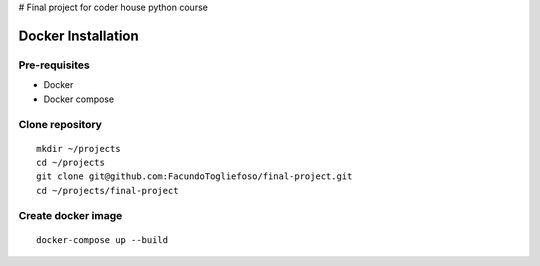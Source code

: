 # Final project for coder house python course

===================
Docker Installation
===================
Pre-requisites
=================

* Docker
* Docker compose

Clone repository
================
::

    mkdir ~/projects
    cd ~/projects
    git clone git@github.com:FacundoTogliefoso/final-project.git
    cd ~/projects/final-project

Create docker image
===================
::

    docker-compose up --build
